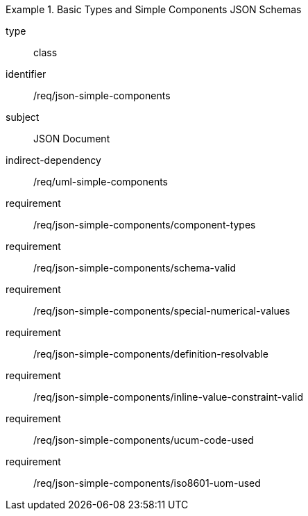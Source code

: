[requirement,model=ogc]
.Basic Types and Simple Components JSON Schemas
====
[%metadata]
type:: class
identifier:: /req/json-simple-components
subject:: JSON Document
indirect-dependency:: /req/uml-simple-components

requirement:: /req/json-simple-components/component-types
requirement:: /req/json-simple-components/schema-valid
requirement:: /req/json-simple-components/special-numerical-values
requirement:: /req/json-simple-components/definition-resolvable
requirement:: /req/json-simple-components/inline-value-constraint-valid
requirement:: /req/json-simple-components/ucum-code-used
requirement:: /req/json-simple-components/iso8601-uom-used
====
